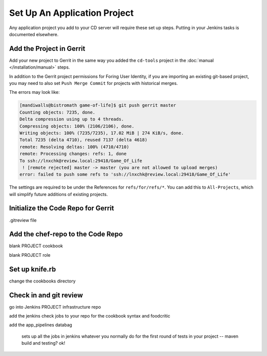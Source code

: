 Set Up An Application Project
=============================

Any application project you add to your CD server will require these set up steps.  Putting in your Jenkins tasks is documented elsewhere.

Add the Project in Gerrit
-------------------------

Add your new project to Gerrit in the same way you added the ``cd-tools`` project in the :doc:`manual </installation/manual>` steps.

In addition to the Gerrit project permissions for Foring User Identity, if you are importing an existing git-based project, you may need to also set ``Push Merge Commit`` for projects with historical merges.

The errors may look like:

.. code-block:: ruby

  [mandiwalls@bistromath game-of-life]$ git push gerrit master
  Counting objects: 7235, done.
  Delta compression using up to 4 threads.
  Compressing objects: 100% (2106/2106), done.
  Writing objects: 100% (7235/7235), 17.02 MiB | 274 KiB/s, done.
  Total 7235 (delta 4710), reused 7137 (delta 4618)
  remote: Resolving deltas: 100% (4710/4710)
  remote: Processing changes: refs: 1, done    
  To ssh://lnxchk@review.local:29418/Game_Of_Life
   ! [remote rejected] master -> master (you are not allowed to upload merges)
  error: failed to push some refs to 'ssh://lnxchk@review.local:29418/Game_Of_Life'

The settings are required to be under the References for ``refs/for/refs/*``.  You can add this to ``All-Projects``, which will simplify future additions of existing projects.

.. image:: ../images/gerrit_merge_commit.jpg
Initialize the Code Repo for Gerrit
-----------------------------------

.gitreview file

Add the chef-repo to the Code Repo
----------------------------------

blank PROJECT cookbook

blank PROJECT role

Set up knife.rb
---------------

change the cookbooks directory

Check in and git review
-----------------------

go into Jenkins
PROJECT infrastructure repo

add the jenkins check jobs to your repo for the cookbook syntax and foodcritic

add the app_pipelines databag

  sets up all the jobs in jenkins
  whatever you normally do for the first round of tests in your project -- maven build and testing? ok!


